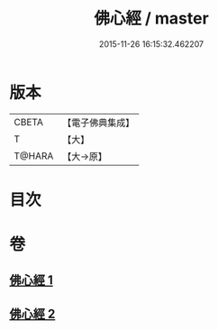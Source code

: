 #+TITLE: 佛心經 / master
#+DATE: 2015-11-26 16:15:32.462207
* 版本
 |     CBETA|【電子佛典集成】|
 |         T|【大】     |
 |    T@HARA|【大→原】   |

* 目次
* 卷
** [[file:KR6j0091_001.txt][佛心經 1]]
** [[file:KR6j0091_002.txt][佛心經 2]]
